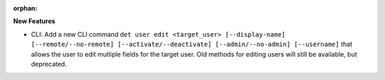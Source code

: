 :orphan:

**New Features**

-  CLI: Add a new CLI command ``det user edit <target_user> [--display-name] [--remote/--no-remote]
   [--activate/--deactivate] [--admin/--no-admin] [--username]`` that allows the user to edit
   mutliple fields for the target user. Old methods for editing users will still be available, but
   deprecated.
